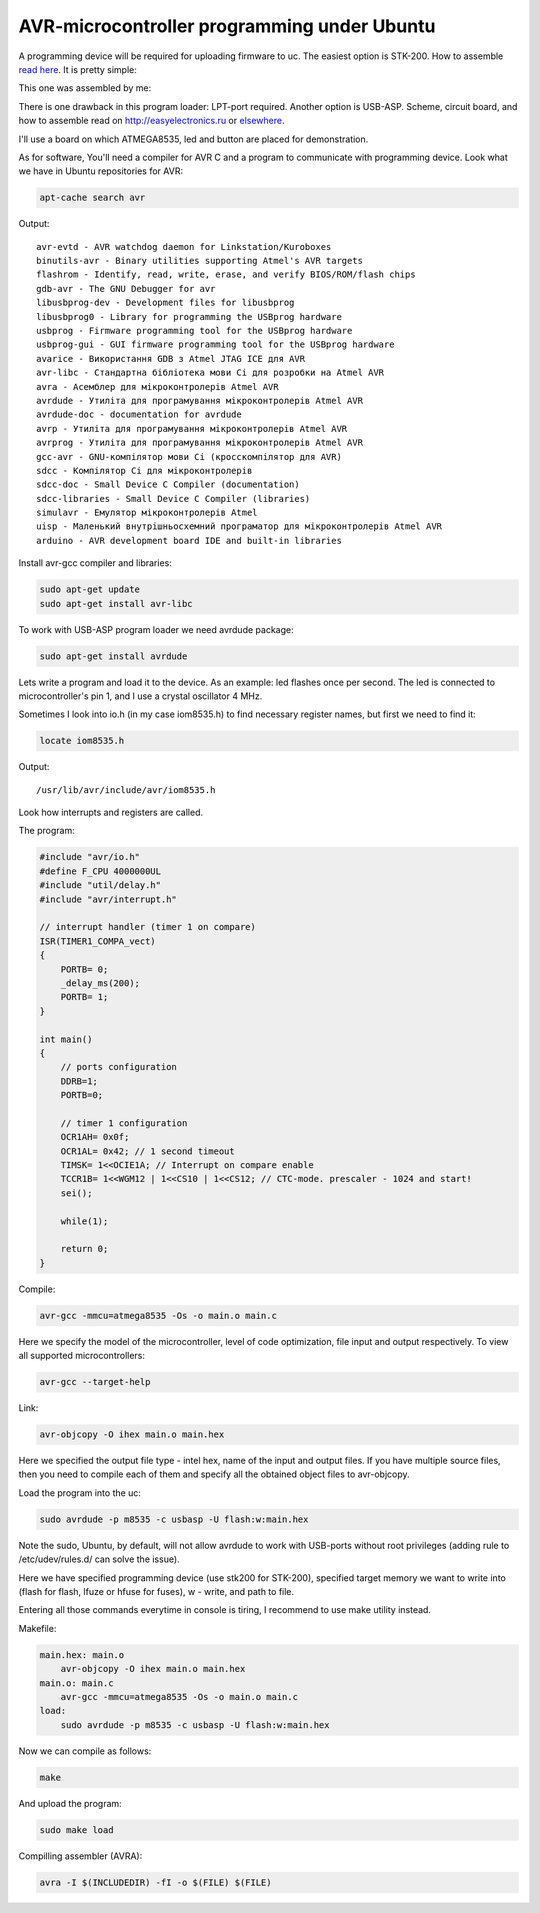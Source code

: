 AVR-microcontroller programming under Ubuntu
============================================

A programming device will be required for uploading firmware to uc. The easiest option is STK-200. How to assemble `read here <http://myrobot.ru/stepbystep/mc_programmer.php>`__. It is pretty simple:

.. image:: https://raw.githubusercontent.com/nanvel/gblog/master/content/2012/01/stk200.png
    :width: 640px
    :alt: stk200 scheme
    :align: left

This one was assembled by me:

.. image:: https://raw.githubusercontent.com/nanvel/gblog/master/content/2012/01/stk200_my.png
    :width: 465px
    :alt: stk200 assembled by me
    :align: left

There is one drawback in this program loader: LPT-port required. Another option is USB-ASP. Scheme, circuit board, and how to assemble read on `http://easyelectronics.ru <http://easyelectronics.ru>`__ or `elsewhere <https://www.google.com/search?q=usb-asp>`__. 

.. image:: https://raw.githubusercontent.com/nanvel/gblog/master/content/2012/01/usb_asp_my.png
    :width: 500px
    :alt: usb asp programmer board
    :align: left

I'll use a board on which ATMEGA8535, led and button are placed for demonstration.

.. image:: https://raw.githubusercontent.com/nanvel/gblog/master/content/2012/01/test_board_my.png
    :width: 500px
    :alt: test board with avr uc
    :align: left

As for software, You'll need a compiler for AVR C and a program to communicate with programming device. Look what we have in Ubuntu repositories for AVR:

.. code-block:: bash

    apt-cache search avr

Output::

    avr-evtd - AVR watchdog daemon for Linkstation/Kuroboxes
    binutils-avr - Binary utilities supporting Atmel's AVR targets
    flashrom - Identify, read, write, erase, and verify BIOS/ROM/flash chips
    gdb-avr - The GNU Debugger for avr
    libusbprog-dev - Development files for libusbprog
    libusbprog0 - Library for programming the USBprog hardware
    usbprog - Firmware programming tool for the USBprog hardware
    usbprog-gui - GUI firmware programming tool for the USBprog hardware
    avarice - Використання GDB з Atmel JTAG ICE для AVR
    avr-libc - Стандартна бібліотека мови Сі для розробки на Atmel AVR
    avra - Асемблер для мікроконтролерів Atmel AVR
    avrdude - Утиліта для програмування мікроконтролерів Atmel AVR
    avrdude-doc - documentation for avrdude
    avrp - Утиліта для програмування мікроконтролерів Atmel AVR
    avrprog - Утиліта для програмування мікроконтролерів Atmel AVR
    gcc-avr - GNU-компілятор мови Сі (кросскомпілятор для AVR)
    sdcc - Компілятор Сі для мікроконтролерів
    sdcc-doc - Small Device C Compiler (documentation)
    sdcc-libraries - Small Device C Compiler (libraries)
    simulavr - Емулятор мікроконтролерів Atmel
    uisp - Маленький внутрішньосхемний програматор для мікроконтролерів Atmel AVR
    arduino - AVR development board IDE and built-in libraries

Install avr-gcc compiler and libraries:

.. code-block:: bash

    sudo apt-get update
    sudo apt-get install avr-libc

To work with USB-ASP program loader we need avrdude package:

.. code-block:: bash

    sudo apt-get install avrdude

Lets write a program and load it to the device. As an example: led flashes once per second. The led is connected to microcontroller's pin 1, and I use a crystal oscillator 4 MHz.

Sometimes I look into io.h (in my case iom8535.h) to find necessary register names, but first we need to find it:

.. code-block:: bash

    locate iom8535.h

Output::

    /usr/lib/avr/include/avr/iom8535.h

Look how interrupts and registers are called.

The program:

.. code-block:: c

    #include "avr/io.h"
    #define F_CPU 4000000UL
    #include "util/delay.h"
    #include "avr/interrupt.h" 

    // interrupt handler (timer 1 on compare)
    ISR(TIMER1_COMPA_vect)
    {
        PORTB= 0;
        _delay_ms(200);
        PORTB= 1;
    }

    int main()
    {
        // ports configuration
        DDRB=1;
        PORTB=0;

        // timer 1 configuration
        OCR1AH= 0x0f;
        OCR1AL= 0x42; // 1 second timeout
        TIMSK= 1<<OCIE1A; // Interrupt on compare enable
        TCCR1B= 1<<WGM12 | 1<<CS10 | 1<<CS12; // CTC-mode. prescaler - 1024 and start!
        sei();

        while(1);

        return 0;
    }

Compile:

.. code-block:: bash 

    avr-gcc -mmcu=atmega8535 -Os -o main.o main.c

Here we specify the model of the microcontroller, level of code optimization, file input and output respectively. To view all supported microcontrollers:

.. code-block:: bash

    avr-gcc --target-help

Link:

.. code-block:: bash

    avr-objcopy -O ihex main.o main.hex

Here we specified the output file type - intel hex, name of the input and output files. If you have multiple source files, then you need to compile each of them and specify all the obtained object files to avr-objcopy.

Load the program into the uc:

.. code-block:: bash

    sudo avrdude -p m8535 -c usbasp -U flash:w:main.hex

Note the sudo, Ubuntu, by default, will not allow avrdude to work with USB-ports without root privileges (adding rule to /etc/udev/rules.d/ can solve the issue). 

Here we have specified programming device (use stk200 for STK-200), specified target memory we want to write into (flash for flash, lfuze or hfuse for fuses), w - write, and path to file.

Entering all those commands everytime in console is tiring, I recommend to use make utility instead.

Makefile:

.. code-block:: makefile

    main.hex: main.o
        avr-objcopy -O ihex main.o main.hex
    main.o: main.c
        avr-gcc -mmcu=atmega8535 -Os -o main.o main.c
    load: 
        sudo avrdude -p m8535 -c usbasp -U flash:w:main.hex

Now we can compile as follows:

.. code-block:: bash

    make

And upload the program:

.. code-block:: bash

    sudo make load

Compilling assembler (AVRA):

.. code-block:: bash

    avra -I $(INCLUDEDIR) -fI -o $(FILE) $(FILE)

.. youtube:: PV276wCVX2s
    :align: left
    :width: 500

.. youtube:: toY4fjLI9GQ
    :align: left
    :width: 500

.. info::
    :tags: Microcontrollers, AVR, Ubuntu
    :place: Alchevsk, Ukraine
